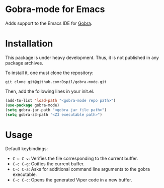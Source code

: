 * Gobra-mode for Emacs

Adds support to the Emacs IDE for [[https://www.pm.inf.ethz.ch/research/gobra.html][Gobra]].

* Installation

This package is under heavy development. Thus, it is not published in any package archives.

To install it, one must clone the repository:

#+BEGIN_SRC shell
  git clone git@github.com:Dspil/gobra-mode.git
#+END_SRC

Then, add the following lines in your init.el.

#+BEGIN_SRC emacs-lisp
  (add-to-list 'load-path "<gobra-mode repo path>")
  (use-package gobra-mode)
  (setq gobra-jar-path "<gobra jar file path>")
  (setq gobra-z3-path "<Z3 executable path>")
#+END_SRC
* Usage

Default keybindings:
- ~C-c C-v~: Verifies the file corresponding to the current buffer.
- ~C-c C-g~: Goifies the current buffer.
- ~C-c C-a~: Asks for additional command line arguments to the gobra executable.
- ~C-c C-c~: Opens the generated Viper code in a new buffer.
